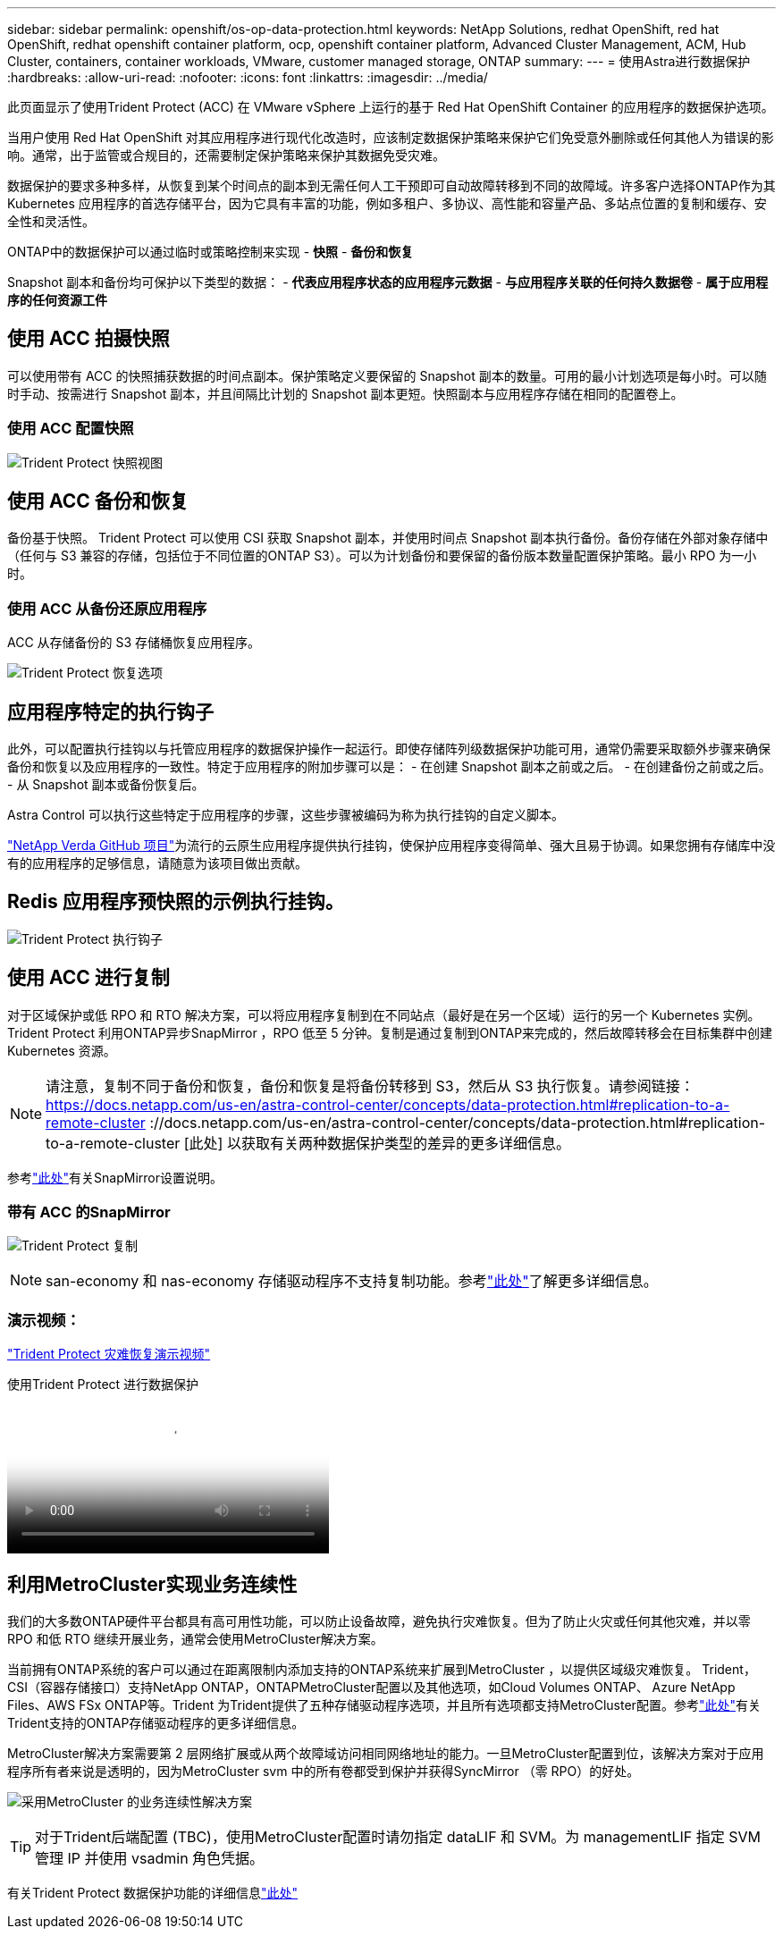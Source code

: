 ---
sidebar: sidebar 
permalink: openshift/os-op-data-protection.html 
keywords: NetApp Solutions, redhat OpenShift, red hat OpenShift, redhat openshift container platform, ocp, openshift container platform, Advanced Cluster Management, ACM, Hub Cluster, containers, container workloads, VMware, customer managed storage, ONTAP 
summary:  
---
= 使用Astra进行数据保护
:hardbreaks:
:allow-uri-read: 
:nofooter: 
:icons: font
:linkattrs: 
:imagesdir: ../media/


[role="lead"]
此页面显示了使用Trident Protect (ACC) 在 VMware vSphere 上运行的基于 Red Hat OpenShift Container 的应用程序的数据保护选项。

当用户使用 Red Hat OpenShift 对其应用程序进行现代化改造时，应该制定数据保护策略来保护它们免受意外删除或任何其他人为错误的影响。通常，出于监管或合规目的，还需要制定保护策略来保护其数据免受灾难。

数据保护的要求多种多样，从恢复到某个时间点的副本到无需任何人工干预即可自动故障转移到不同的故障域。许多客户选择ONTAP作为其 Kubernetes 应用程序的首选存储平台，因为它具有丰富的功能，例如多租户、多协议、高性能和容量产品、多站点位置的复制和缓存、安全性和灵活性。

ONTAP中的数据保护可以通过临时或策略控制来实现 - **快照** - **备份和恢复**

Snapshot 副本和备份均可保护以下类型的数据： - **代表应用程序状态的应用程序元数据** - **与应用程序关联的任何持久数据卷** - **属于应用程序的任何资源工件**



== 使用 ACC 拍摄快照

可以使用带有 ACC 的快照捕获数据的时间点副本。保护策略定义要保留的 Snapshot 副本的数量。可用的最小计划选项是每小时。可以随时手动、按需进行 Snapshot 副本，并且间隔比计划的 Snapshot 副本更短。快照副本与应用程序存储在相同的配置卷上。



=== 使用 ACC 配置快照

image:rhhc-onprem-dp-snap.png["Trident Protect 快照视图"]



== 使用 ACC 备份和恢复

备份基于快照。 Trident Protect 可以使用 CSI 获取 Snapshot 副本，并使用时间点 Snapshot 副本执行备份。备份存储在外部对象存储中（任何与 S3 兼容的存储，包括位于不同位置的ONTAP S3）。可以为计划备份和要保留的备份版本数量配置保护策略。最小 RPO 为一小时。



=== 使用 ACC 从备份还原应用程序

ACC 从存储备份的 S3 存储桶恢复应用程序。

image:rhhc-onprem-dp-br.png["Trident Protect 恢复选项"]



== 应用程序特定的执行钩子

此外，可以配置执行挂钩以与托管应用程序的数据保护操作一起运行。即使存储阵列级数据保护功能可用，通常仍需要采取额外步骤来确保备份和恢复以及应用程序的一致性。特定于应用程序的附加步骤可以是： - 在创建 Snapshot 副本之前或之后。  - 在创建备份之前或之后。  - 从 Snapshot 副本或备份恢复后。

Astra Control 可以执行这些特定于应用程序的步骤，这些步骤被编码为称为执行挂钩的自定义脚本。

https://github.com/NetApp/Verda["NetApp Verda GitHub 项目"]为流行的云原生应用程序提供执行挂钩，使保护应用程序变得简单、强大且易于协调。如果您拥有存储库中没有的应用程序的足够信息，请随意为该项目做出贡献。



== Redis 应用程序预快照的示例执行挂钩。

image:rhhc-onprem-dp-br-hook.png["Trident Protect 执行钩子"]



== 使用 ACC 进行复制

对于区域保护或低 RPO 和 RTO 解决方案，可以将应用程序复制到在不同站点（最好是在另一个区域）运行的另一个 Kubernetes 实例。 Trident Protect 利用ONTAP异步SnapMirror ，RPO 低至 5 分钟。复制是通过复制到ONTAP来完成的，然后故障转移会在目标集群中创建 Kubernetes 资源。


NOTE: 请注意，复制不同于备份和恢复，备份和恢复是将备份转移到 S3，然后从 S3 执行恢复。请参阅链接： https://docs.netapp.com/us-en/astra-control-center/concepts/data-protection.html#replication-to-a-remote-cluster ://docs.netapp.com/us-en/astra-control-center/concepts/data-protection.html#replication-to-a-remote-cluster [此处] 以获取有关两种数据保护类型的差异的更多详细信息。

参考link:https://docs.netapp.com/us-en/astra-control-center/use/replicate_snapmirror.html["此处"]有关SnapMirror设置说明。



=== 带有 ACC 的SnapMirror

image:rhhc-onprem-dp-rep.png["Trident Protect 复制"]


NOTE: san-economy 和 nas-economy 存储驱动程序不支持复制功能。参考link:https://docs.netapp.com/us-en/astra-control-center/get-started/requirements.html#astra-trident-requirements["此处"]了解更多详细信息。



=== 演示视频：

link:https://www.netapp.tv/details/29504?mcid=35609780286441704190790628065560989458["Trident Protect 灾难恢复演示视频"]

.使用Trident Protect 进行数据保护
video::0cec0c90-4c6f-4018-9e4f-b09700eefb3a[panopto,width=360]


== 利用MetroCluster实现业务连续性

我们的大多数ONTAP硬件平台都具有高可用性功能，可以防止设备故障，避免执行灾难恢复。但为了防止火灾或任何其他灾难，并以零 RPO 和低 RTO 继续开展业务，通常会使用MetroCluster解决方案。

当前拥有ONTAP系统的客户可以通过在距离限制内添加支持的ONTAP系统来扩展到MetroCluster ，以提供区域级灾难恢复。 Trident，CSI（容器存储接口）支持NetApp ONTAP，ONTAPMetroCluster配置以及其他选项，如Cloud Volumes ONTAP、 Azure NetApp Files、AWS FSx ONTAP等。Trident 为Trident提供了五种存储驱动程序选项，并且所有选项都支持MetroCluster配置。参考link:https://docs.netapp.com/us-en/trident/trident-use/backends.html["此处"]有关Trident支持的ONTAP存储驱动程序的更多详细信息。

MetroCluster解决方案需要第 2 层网络扩展或从两个故障域访问相同网络地址的能力。一旦MetroCluster配置到位，该解决方案对于应用程序所有者来说是透明的，因为MetroCluster svm 中的所有卷都受到保护并获得SyncMirror （零 RPO）的好处。

image:rhhc-onprem-dp-bc.png["采用MetroCluster 的业务连续性解决方案"]


TIP: 对于Trident后端配置 (TBC)，使用MetroCluster配置时请勿指定 dataLIF 和 SVM。为 managementLIF 指定 SVM 管理 IP 并使用 vsadmin 角色凭据。

有关Trident Protect 数据保护功能的详细信息link:https://docs.netapp.com/us-en/astra-control-center/concepts/data-protection.html["此处"]
